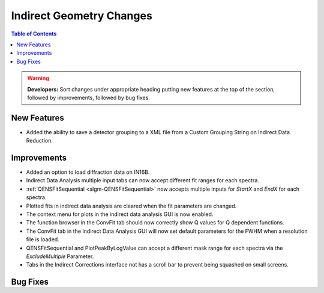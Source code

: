 =========================
Indirect Geometry Changes
=========================

.. contents:: Table of Contents
   :local:

.. warning:: **Developers:** Sort changes under appropriate heading
    putting new features at the top of the section, followed by
    improvements, followed by bug fixes.

New Features
############
- Added the ability to save a detector grouping to a XML file from a Custom Grouping String on Indirect Data Reduction. 

Improvements
############
- Added an option to load diffraction data on IN16B.
- Indirect Data Analysis multiple input tabs can now accept different fit ranges for each spectra.
- :ref:`QENSFitSequential <algm-QENSFitSequential>` now accepts multiple inputs for `StartX` and `EndX` for each spectra.
- Plotted fits in indirect data analysis are cleared when the fit parameters are changed.
- The context menu for plots in the  indirect data analysis GUI is now enabled.
- The function browser in the ConvFit tab should now correctly show Q values for Q dependent functions.
- The ConvFit tab in the Indirect Data Analysis GUI will now set default parameters for the FWHM when a resolution file is loaded.
- QENSFitSequential and PlotPeakByLogValue can accept a different mask range for each spectra via the `ExcludeMultiple` Parameter.
- Tabs in the Indirect Corrections interface not has a scroll bar to prevent being squashed on small screens.

Bug Fixes
#########
- A bug has been fixed in Indirect data analysis on the Elwin tab that causes the integration range to be reset when changing between plotted workspaces.
- A bug in Indirect Data Analysis causing logs not to load in the Edit Local Fit Parameters dialog has been fixed.
- Fixed a bug in Indirect Data Reduction causing the colon separator in Custom Grouping to act like a dash separator. This colon separator should now act
  as expected (i.e. `1:5` means the same as `1,2,3,4,5`).
- Fixed a crash on Indirect Bayes ResNorm when clicking `Plot Current Preview` without a workspace loaded.
- A bug has been fixed that caused fitting tabs in data analysis to use the X mask of the first spectra for every single spectra.

:ref:`Release 6.0.0 <v6.0.0>`
